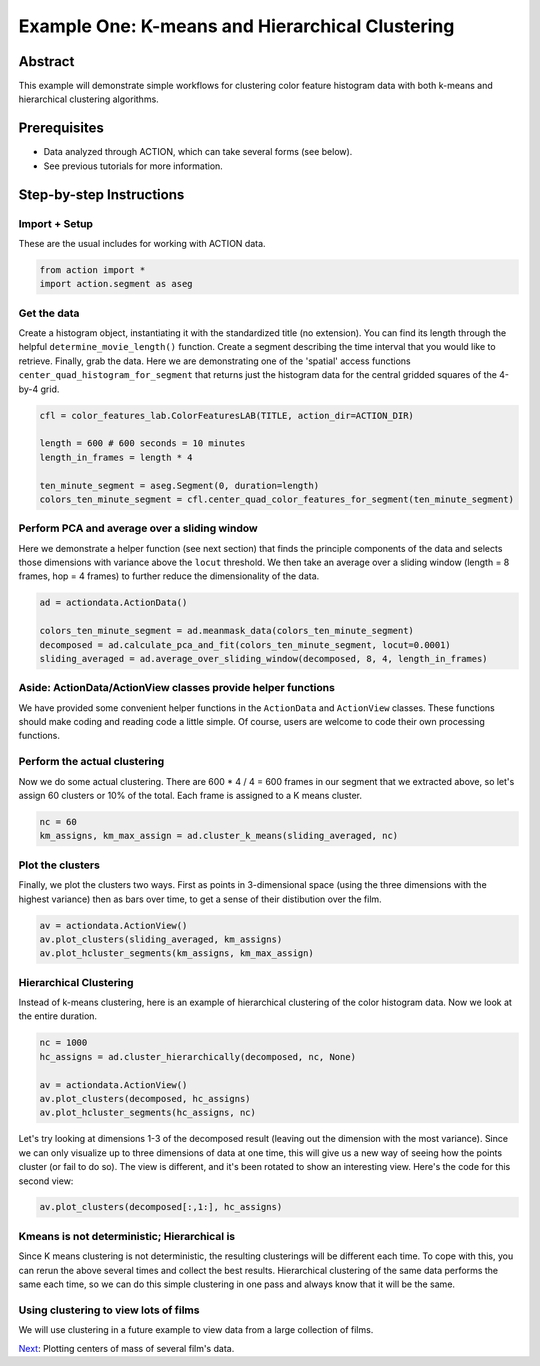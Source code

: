**************************************************
Example One: K-means and Hierarchical Clustering
**************************************************

Abstract
========

This example will demonstrate simple workflows for clustering color feature histogram data with both k-means and hierarchical clustering algorithms.

Prerequisites
=============

* Data analyzed through ACTION, which can take several forms (see below).
* See previous tutorials for more information.

Step-by-step Instructions
=========================

Import + Setup
--------------

These are the usual includes for working with ACTION data.

.. code-block:: python

	from action import *
	import action.segment as aseg

Get the data
------------

Create a histogram object, instantiating it with the standardized title (no extension). You can find its length through the helpful ``determine_movie_length()`` function. Create a segment describing the time interval that you would like to retrieve. Finally, grab the data. Here we are demonstrating one of the 'spatial' access functions ``center_quad_histogram_for_segment`` that returns just the histogram data for the central gridded squares of the 4-by-4 grid.

.. code-block:: python

	cfl = color_features_lab.ColorFeaturesLAB(TITLE, action_dir=ACTION_DIR)

	length = 600 # 600 seconds = 10 minutes
	length_in_frames = length * 4

	ten_minute_segment = aseg.Segment(0, duration=length)
	colors_ten_minute_segment = cfl.center_quad_color_features_for_segment(ten_minute_segment)


Perform PCA and average over a sliding window
---------------------------------------------

Here we demonstrate a helper function (see next section) that finds the principle components of the data and selects those dimensions with variance above the ``locut`` threshold. We then take an average over a sliding window (length = 8 frames, hop = 4 frames) to further reduce the dimensionality of the data.

.. code-block:: python

	ad = actiondata.ActionData()

	colors_ten_minute_segment = ad.meanmask_data(colors_ten_minute_segment)
	decomposed = ad.calculate_pca_and_fit(colors_ten_minute_segment, locut=0.0001)
	sliding_averaged = ad.average_over_sliding_window(decomposed, 8, 4, length_in_frames)

Aside: ActionData/ActionView classes provide helper functions
-------------------------------------------------------------

We have provided some convenient helper functions in the ``ActionData`` and ``ActionView`` classes. These functions should make coding and reading code a little simple. Of course, users are welcome to code their own processing functions.

Perform the actual clustering
-----------------------------

Now we do some actual clustering. There are 600 * 4 / 4 = 600 frames in our segment that we extracted above, so let's assign 60 clusters or 10% of the total. Each frame is assigned to a K means cluster.

.. code-block:: python

	nc = 60
	km_assigns, km_max_assign = ad.cluster_k_means(sliding_averaged, nc)

Plot the clusters
-----------------

Finally, we plot the clusters two ways. First as points in 3-dimensional space (using the three dimensions with the highest variance) then as bars over time, to get a sense of their distibution over the film. 

.. code-block:: python

	av = actiondata.ActionView()
	av.plot_clusters(sliding_averaged, km_assigns)
	av.plot_hcluster_segments(km_assigns, km_max_assign)

.. image:: /images/action_ex1A_kmeans.png
.. image:: /images/action_ex1A_kmeans_segments.png

Hierarchical Clustering
-----------------------

Instead of k-means clustering, here is an example of hierarchical clustering of the color histogram data. Now we look at the entire duration.

.. code-block:: python

	nc = 1000
	hc_assigns = ad.cluster_hierarchically(decomposed, nc, None)

	av = actiondata.ActionView()
	av.plot_clusters(decomposed, hc_assigns)
	av.plot_hcluster_segments(hc_assigns, nc)

.. image:: /images/action_ex1B_dims_0_2.png
.. image:: /images/action_ex1B_segs_zoomed.png

Let's try looking at dimensions 1-3 of the decomposed result (leaving out the dimension with the most variance). Since we can only visualize up to three dimensions of data at one time, this will give us a new way of seeing how the points cluster (or fail to do so). The view is different, and it's been rotated to show an interesting view. Here's the code for this second view:

.. code-block:: python

	av.plot_clusters(decomposed[:,1:], hc_assigns)

.. image:: /images/action_ex1B_dims_1_3.png

Kmeans is not deterministic; Hierarchical is
--------------------------------------------

Since K means clustering is not deterministic, the resulting clusterings will be different each time. To cope with this, you can rerun the above several times and collect the best results. Hierarchical clustering of the same data performs the same each time, so we can do this simple clustering in one pass and always know that it will be the same.

Using clustering to view lots of films
--------------------------------------

We will use clustering in a future example to view data from a large collection of films.

`Next <example_two_centers_of_mass.html>`_: Plotting centers of mass of several film's data.